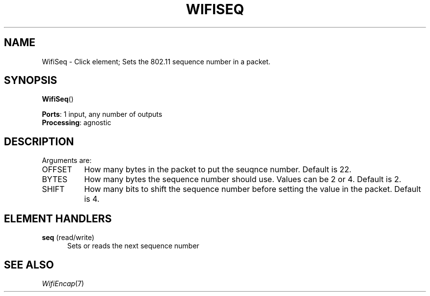 .\" -*- mode: nroff -*-
.\" Generated by 'click-elem2man' from '../elements/wifi/wifiseq.hh:8'
.de M
.IR "\\$1" "(\\$2)\\$3"
..
.de RM
.RI "\\$1" "\\$2" "(\\$3)\\$4"
..
.TH "WIFISEQ" 7click "12/Oct/2017" "Click"
.SH "NAME"
WifiSeq \- Click element;
Sets the 802.11 sequence number in a packet.
.SH "SYNOPSIS"
\fBWifiSeq\fR()

\fBPorts\fR: 1 input, any number of outputs
.br
\fBProcessing\fR: agnostic
.br
.SH "DESCRIPTION"
Arguments are:
.PP


.IP "OFFSET" 8
How many bytes in the packet to put the seuqnce number. Default is 22.
.IP "" 8
.IP "BYTES" 8
How many bytes the sequence number should use. Values can be
2 or 4. Default is 2.
.IP "" 8
.IP "SHIFT" 8
How many bits to shift the sequence number before setting the value in the packet.
Default is 4.
.IP "" 8
.PP

.SH "ELEMENT HANDLERS"



.IP "\fBseq\fR (read/write)" 5
Sets or reads the next sequence number
.IP "" 5
.PP

.SH "SEE ALSO"
.M WifiEncap 7


